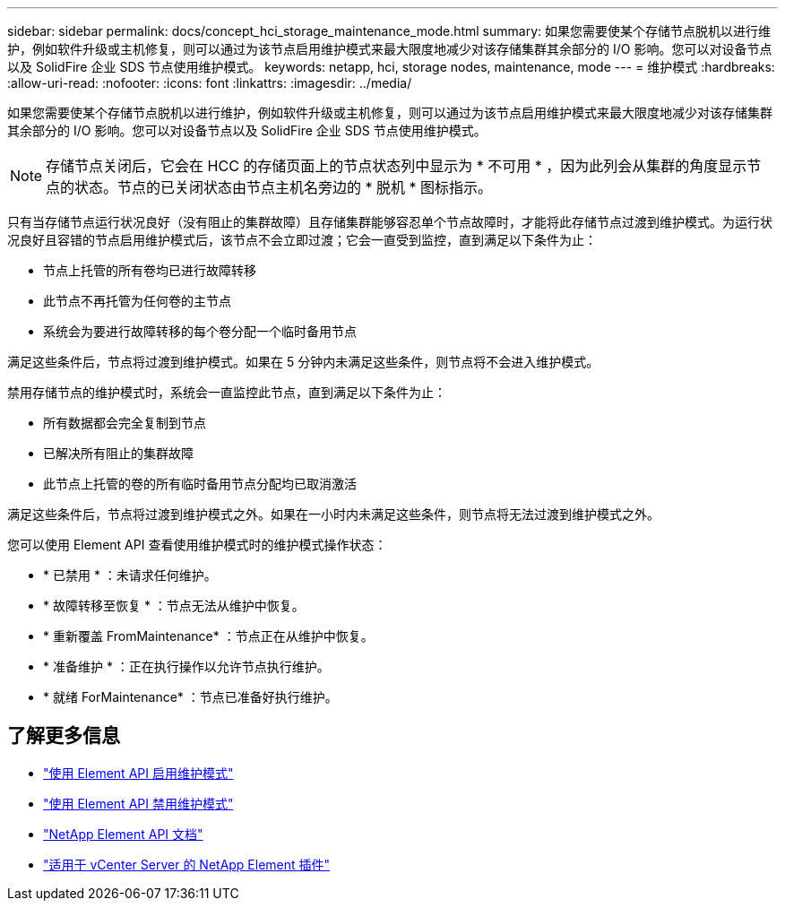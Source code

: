 ---
sidebar: sidebar 
permalink: docs/concept_hci_storage_maintenance_mode.html 
summary: 如果您需要使某个存储节点脱机以进行维护，例如软件升级或主机修复，则可以通过为该节点启用维护模式来最大限度地减少对该存储集群其余部分的 I/O 影响。您可以对设备节点以及 SolidFire 企业 SDS 节点使用维护模式。 
keywords: netapp, hci, storage nodes, maintenance, mode 
---
= 维护模式
:hardbreaks:
:allow-uri-read: 
:nofooter: 
:icons: font
:linkattrs: 
:imagesdir: ../media/


[role="lead"]
如果您需要使某个存储节点脱机以进行维护，例如软件升级或主机修复，则可以通过为该节点启用维护模式来最大限度地减少对该存储集群其余部分的 I/O 影响。您可以对设备节点以及 SolidFire 企业 SDS 节点使用维护模式。


NOTE: 存储节点关闭后，它会在 HCC 的存储页面上的节点状态列中显示为 * 不可用 * ，因为此列会从集群的角度显示节点的状态。节点的已关闭状态由节点主机名旁边的 * 脱机 * 图标指示。

只有当存储节点运行状况良好（没有阻止的集群故障）且存储集群能够容忍单个节点故障时，才能将此存储节点过渡到维护模式。为运行状况良好且容错的节点启用维护模式后，该节点不会立即过渡；它会一直受到监控，直到满足以下条件为止：

* 节点上托管的所有卷均已进行故障转移
* 此节点不再托管为任何卷的主节点
* 系统会为要进行故障转移的每个卷分配一个临时备用节点


满足这些条件后，节点将过渡到维护模式。如果在 5 分钟内未满足这些条件，则节点将不会进入维护模式。

禁用存储节点的维护模式时，系统会一直监控此节点，直到满足以下条件为止：

* 所有数据都会完全复制到节点
* 已解决所有阻止的集群故障
* 此节点上托管的卷的所有临时备用节点分配均已取消激活


满足这些条件后，节点将过渡到维护模式之外。如果在一小时内未满足这些条件，则节点将无法过渡到维护模式之外。

您可以使用 Element API 查看使用维护模式时的维护模式操作状态：

* * 已禁用 * ：未请求任何维护。
* * 故障转移至恢复 * ：节点无法从维护中恢复。
* * 重新覆盖 FromMaintenance* ：节点正在从维护中恢复。
* * 准备维护 * ：正在执行操作以允许节点执行维护。
* * 就绪 ForMaintenance* ：节点已准备好执行维护。




== 了解更多信息

* https://docs.netapp.com/us-en/element-software/api/reference_element_api_enablemaintenancemode.html["使用 Element API 启用维护模式"^]
* https://docs.netapp.com/us-en/element-software/api/reference_element_api_disablemaintenancemode.html["使用 Element API 禁用维护模式"^]
* https://docs.netapp.com/us-en/element-software/api/concept_element_api_about_the_api.html["NetApp Element API 文档"^]
* https://docs.netapp.com/us-en/vcp/index.html["适用于 vCenter Server 的 NetApp Element 插件"^]


